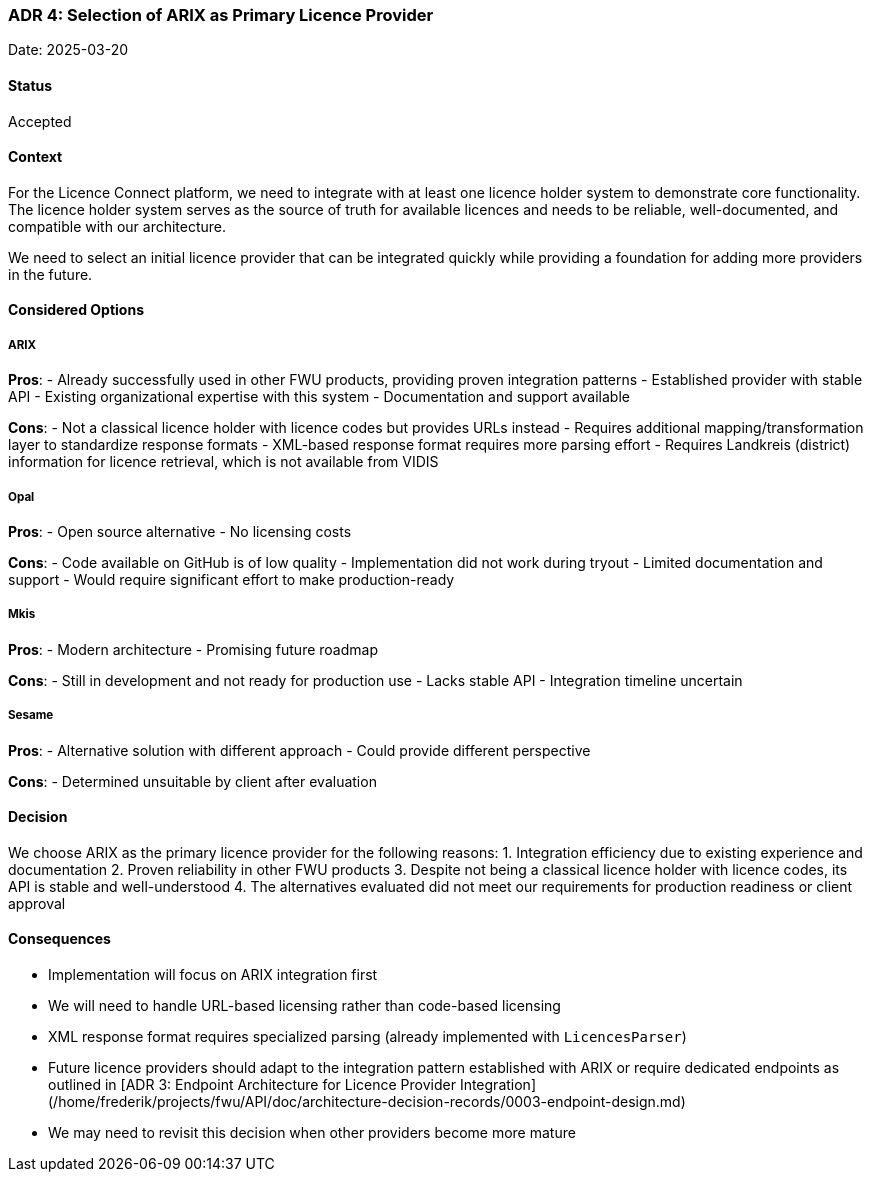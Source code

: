 === ADR 4: Selection of ARIX as Primary Licence Provider

Date: 2025-03-20

==== Status

Accepted

==== Context

For the Licence Connect platform, we need to integrate with at least one licence holder system to demonstrate core functionality.
The licence holder system serves as the source of truth for available licences and needs to be reliable, well-documented, and compatible with our architecture.

We need to select an initial licence provider that can be integrated quickly while providing a foundation for adding more providers in the future.

==== Considered Options

===== ARIX

**Pros**:
- Already successfully used in other FWU products, providing proven integration patterns
- Established provider with stable API
- Existing organizational expertise with this system
- Documentation and support available

**Cons**:
- Not a classical licence holder with licence codes but provides URLs instead
- Requires additional mapping/transformation layer to standardize response formats
- XML-based response format requires more parsing effort
- Requires Landkreis (district) information for licence retrieval, which is not available from VIDIS

===== Opal

**Pros**:
- Open source alternative
- No licensing costs

**Cons**:
- Code available on GitHub is of low quality
- Implementation did not work during tryout
- Limited documentation and support
- Would require significant effort to make production-ready

===== Mkis

**Pros**:
- Modern architecture
- Promising future roadmap

**Cons**:
- Still in development and not ready for production use
- Lacks stable API
- Integration timeline uncertain

===== Sesame

**Pros**:
- Alternative solution with different approach
- Could provide different perspective

**Cons**:
- Determined unsuitable by client after evaluation

==== Decision

We choose ARIX as the primary licence provider for the following reasons:
1. Integration efficiency due to existing experience and documentation
2. Proven reliability in other FWU products
3. Despite not being a classical licence holder with licence codes, its API is stable and well-understood
4. The alternatives evaluated did not meet our requirements for production readiness or client approval

==== Consequences

- Implementation will focus on ARIX integration first
- We will need to handle URL-based licensing rather than code-based licensing
- XML response format requires specialized parsing (already implemented with `LicencesParser`)
- Future licence providers should adapt to the integration pattern established with ARIX or require dedicated endpoints as outlined in [ADR 3: Endpoint Architecture for Licence Provider Integration](/home/frederik/projects/fwu/API/doc/architecture-decision-records/0003-endpoint-design.md)
- We may need to revisit this decision when other providers become more mature
